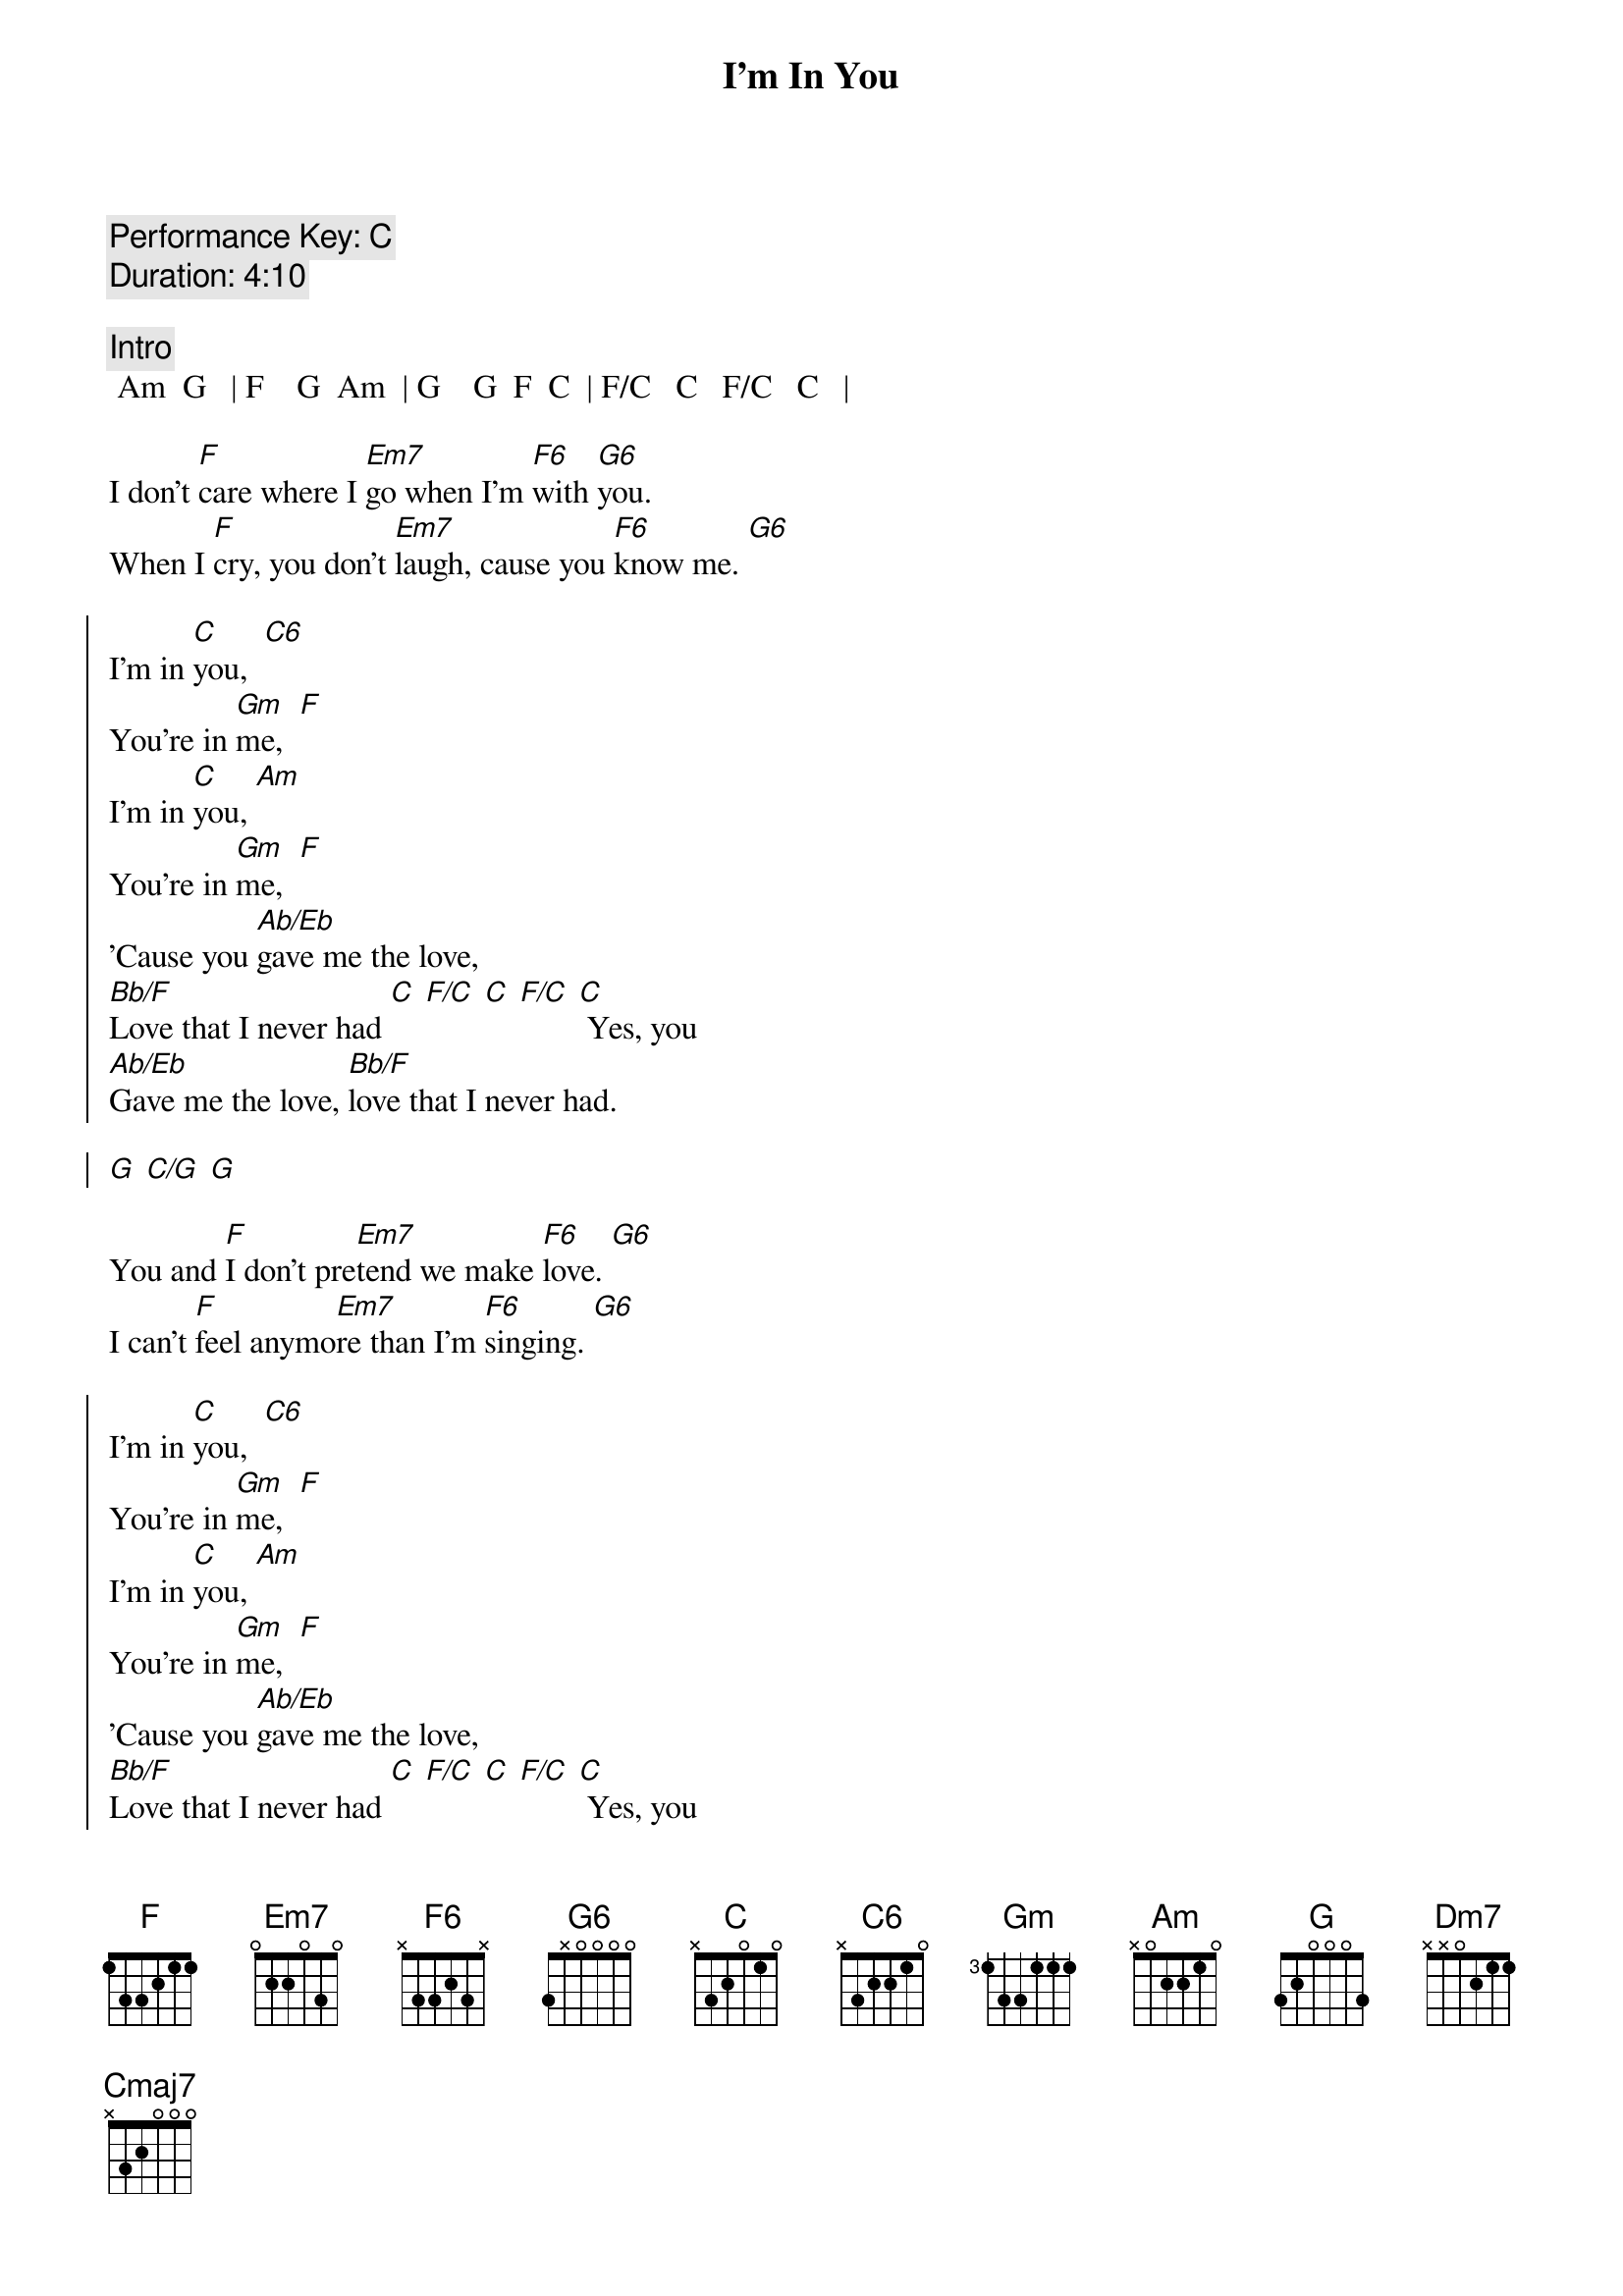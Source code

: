 {title: I'm In You}
{artist: Peter Frampton}
{key: C}
{tempo: 99}
{comment: Performance Key: C}
{comment: Duration: 4:10}

{comment: Intro}
 Am  G   | F    G  Am  | G    G  F  C  | F/C   C   F/C   C   |

{start_of_verse}
I don't [F]care where I [Em7]go when I'm [F6]with [G6]you.
When I [F]cry, you don't [Em7]laugh, cause you [F6]know me. [G6]
{end_of_verse}

{start_of_chorus}
I'm in [C]you,  [C6]
You're in [Gm]me,  [F]
I'm in [C]you, [Am]
You're in [Gm]me,  [F]
'Cause you [Ab/Eb]gave me the love,
[Bb/F]Love that I never had [C] [F/C] [C] [F/C] [C] Yes, you
[Ab/Eb]Gave me the love, [Bb/F]love that I never had.

[G] [C/G] [G]
{end_of_chorus}

{start_of_verse}
You and [F]I don't pre[Em7]tend we make [F6]love. [G6]
I can't [F]feel anymo[Em7]re than I'm [F6]singing. [G6]
{end_of_verse}

{start_of_chorus}
I'm in [C]you,  [C6]
You're in [Gm]me,  [F]
I'm in [C]you, [Am]
You're in [Gm]me,  [F]
'Cause you [Ab/Eb]gave me the love,
[Bb/F]Love that I never had [C] [F/C] [C] [F/C] [C] Yes, you
[Ab/Eb]Gave me the love, [Bb/F]love that I never had.

[G] [C/G] [G] [C/G] [G] [C/G] [G]
{end_of_chorus}

{comment: Guitar Solo}
| Bb/F  F | Bb/F  F | C  Bb/C  | C  Bb/C  |

| Bb/F  F | Bb/F  F | Am  G  | F/G  G  | Am/G  G | F/G  | F/G


{start_of_verse}
Come so [F]far when you thi[Em7]nk of last [F6]fall. [G6]
You can't [F]buy what we mad[Em7]e, you and [F6]I. [G6]
{end_of_verse}


{comment: Outro}
I'm in [C]you,  [C6]
You're in [Gm]me,  [F]
I'm in [C]you, [Am]
You're in [Gm]me,  [F]
'Cause you [Ab/Eb]gave me the love,
[Bb/F]Love that I never had [C] [F/C] [C] [F/C] [C] Yes, you
[Ab/Eb]Gave me the love, [Bb/F]love that I never had. [C] [F/C] [C] [F/C]
You [Ab/Eb]gave me the love, [Bb/F]love that I never had.

[G] [C/G] [G] [C/G] [G] [C/G] [G]

I don't [F]care where I [Em7]go when I'm [Dm7]with [F/G]you...  [Cmaj7]
